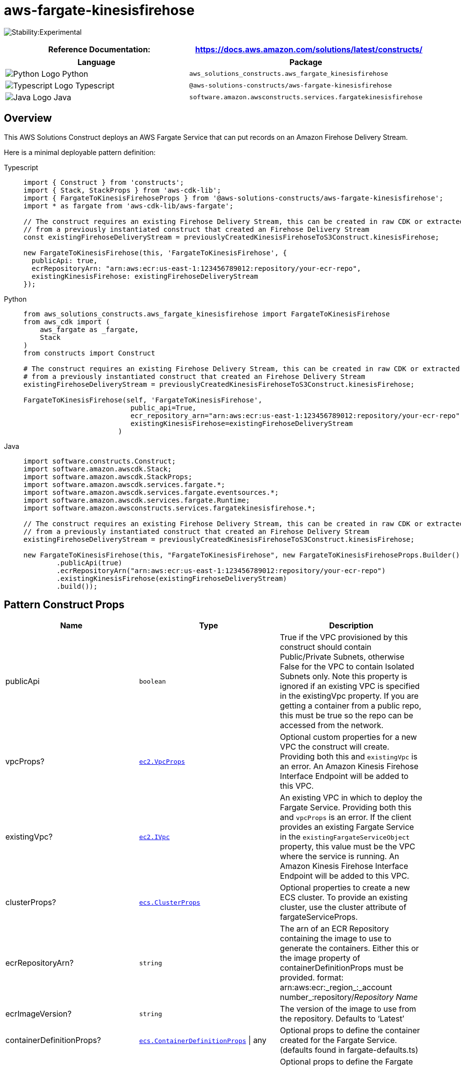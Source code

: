 //!!NODE_ROOT <section>
//== aws-fargate-kinesisfirehose module

[.topic]
= aws-fargate-kinesisfirehose
:info_doctype: section
:info_title: aws-fargate-kinesisfirehose


image:https://img.shields.io/badge/stability-Experimental-important.svg?style=for-the-badge[Stability:Experimental]

[width="100%",cols="<50%,<50%",options="header",]
|===
|*Reference Documentation*:
|https://docs.aws.amazon.com/solutions/latest/constructs/
|===

[width="100%",cols="<46%,54%",options="header",]
|===
|*Language* |*Package*
|image:https://docs.aws.amazon.com/cdk/api/latest/img/python32.png[Python
Logo] Python
|`aws_solutions_constructs.aws_fargate_kinesisfirehose`

|image:https://docs.aws.amazon.com/cdk/api/latest/img/typescript32.png[Typescript
Logo] Typescript
|`@aws-solutions-constructs/aws-fargate-kinesisfirehose`

|image:https://docs.aws.amazon.com/cdk/api/latest/img/java32.png[Java
Logo] Java
|`software.amazon.awsconstructs.services.fargatekinesisfirehose`
|===

== Overview

This AWS Solutions Construct deploys an AWS Fargate Service that can put
records on an Amazon Firehose Delivery Stream.

Here is a minimal deployable pattern definition:

====
[role="tablist"]
Typescript::
+
[source,typescript]
----
import { Construct } from 'constructs';
import { Stack, StackProps } from 'aws-cdk-lib';
import { FargateToKinesisFirehoseProps } from '@aws-solutions-constructs/aws-fargate-kinesisfirehose';
import * as fargate from 'aws-cdk-lib/aws-fargate';

// The construct requires an existing Firehose Delivery Stream, this can be created in raw CDK or extracted
// from a previously instantiated construct that created an Firehose Delivery Stream
const existingFirehoseDeliveryStream = previouslyCreatedKinesisFirehoseToS3Construct.kinesisFirehose;

new FargateToKinesisFirehose(this, 'FargateToKinesisFirehose', {
  publicApi: true,
  ecrRepositoryArn: "arn:aws:ecr:us-east-1:123456789012:repository/your-ecr-repo",
  existingKinesisFirehose: existingFirehoseDeliveryStream
});
----

Python::
+
[source,python]
----
from aws_solutions_constructs.aws_fargate_kinesisfirehose import FargateToKinesisFirehose
from aws_cdk import (
    aws_fargate as _fargate,
    Stack
)
from constructs import Construct

# The construct requires an existing Firehose Delivery Stream, this can be created in raw CDK or extracted
# from a previously instantiated construct that created an Firehose Delivery Stream
existingFirehoseDeliveryStream = previouslyCreatedKinesisFirehoseToS3Construct.kinesisFirehose;

FargateToKinesisFirehose(self, 'FargateToKinesisFirehose',
                          public_api=True,
                          ecr_repository_arn="arn:aws:ecr:us-east-1:123456789012:repository/your-ecr-repo",
                          existingKinesisFirehose=existingFirehoseDeliveryStream
                       )
----

Java::
+
[source,java]
----
import software.constructs.Construct;
import software.amazon.awscdk.Stack;
import software.amazon.awscdk.StackProps;
import software.amazon.awscdk.services.fargate.*;
import software.amazon.awscdk.services.fargate.eventsources.*;
import software.amazon.awscdk.services.fargate.Runtime;
import software.amazon.awsconstructs.services.fargatekinesisfirehose.*;

// The construct requires an existing Firehose Delivery Stream, this can be created in raw CDK or extracted
// from a previously instantiated construct that created an Firehose Delivery Stream
existingFirehoseDeliveryStream = previouslyCreatedKinesisFirehoseToS3Construct.kinesisFirehose;

new FargateToKinesisFirehose(this, "FargateToKinesisFirehose", new FargateToKinesisFirehoseProps.Builder()
        .publicApi(true)
        .ecrRepositoryArn("arn:aws:ecr:us-east-1:123456789012:repository/your-ecr-repo")
        .existingKinesisFirehose(existingFirehoseDeliveryStream)
        .build());
----
====

== Pattern Construct Props

[width="100%",cols="<30%,<35%,35%",options="header",]
|===
|*Name* |*Type* |*Description*
|publicApi |`boolean` |True if the VPC provisioned by this construct
should contain Public/Private Subnets, otherwise False for the VPC to
contain Isolated Subnets only. Note this property is ignored if an
existing VPC is specified in the existingVpc property. If you are
getting a container from a public repo, this must be true so the repo
can be accessed from the network.

|vpcProps?
|https://docs.aws.amazon.com/cdk/api/v2/docs/aws-cdk-lib.aws_ec2.VpcProps.html[`ec2.VpcProps`]
|Optional custom properties for a new VPC the construct will create.
Providing both this and `existingVpc` is an error. An Amazon Kinesis
Firehose Interface Endpoint will be added to this VPC.

|existingVpc?
|https://docs.aws.amazon.com/cdk/api/v2/docs/aws-cdk-lib.aws_ec2.IVpc.html[`ec2.IVpc`]
|An existing VPC in which to deploy the Fargate Service. Providing both
this and `vpcProps` is an error. If the client provides an existing
Fargate Service in the `existingFargateServiceObject` property, this
value must be the VPC where the service is running. An Amazon Kinesis
Firehose Interface Endpoint will be added to this VPC.

|clusterProps?
|https://docs.aws.amazon.com/cdk/api/v2/docs/aws-cdk-lib.aws_ecs.ClusterProps.html[`ecs.ClusterProps`]
|Optional properties to create a new ECS cluster. To provide an existing
cluster, use the cluster attribute of fargateServiceProps.

|ecrRepositoryArn? |`string` |The arn of an ECR Repository containing
the image to use to generate the containers. Either this or the image
property of containerDefinitionProps must be provided. format:
arn:aws:ecr:_region_:_account number_:repository/_Repository Name_

|ecrImageVersion? |`string` |The version of the image to use from the
repository. Defaults to '`Latest`'

|containerDefinitionProps?
|https://docs.aws.amazon.com/cdk/api/v2/docs/aws-cdk-lib.aws_ecs.ContainerDefinitionProps.html[`ecs.ContainerDefinitionProps`] {vbar} any
|Optional props to define the container created for the Fargate Service.
(defaults found in fargate-defaults.ts)

|fargateTaskDefinitionProps?
|https://docs.aws.amazon.com/cdk/api/v2/docs/aws-cdk-lib.aws_ecs.FargateTaskDefinitionProps.html[`ecs.FargateTaskDefinitionProps`] {vbar} any
|Optional props to define the Fargate Task Definition for this
construct. (defaults found in fargate-defaults.ts)

|fargateServiceProps?
|https://docs.aws.amazon.com/cdk/api/v2/docs/aws-cdk-lib.aws_ecs.FargateServiceProps.html[`ecs.FargateServiceProps`] {vbar} any
|Optional values to override default Fargate Task definition properties
(fargate-defaults.ts). The construct will default to launching the
service is the most isolated subnets available (precedence: Isolated,
Private and Public). Override those and other defaults here.

|existingFargateServiceObject?
|https://docs.aws.amazon.com/cdk/api/v2/docs/aws-cdk-lib.aws_ecs.FargateService.html[`ecs.FargateService`]
|A Fargate Service already instantiated (probably by another Solutions
Construct). If this is specified, then no props defining a new service
can be provided, including: ecrImageVersion, containerDefinitionProps,
fargateTaskDefinitionProps, ecrRepositoryArn, fargateServiceProps,
clusterProps

|existingContainerDefinitionObject?
|https://docs.aws.amazon.com/cdk/api/v2/docs/aws-cdk-lib.aws_ecs.ContainerDefinition.html[`ecs.ContainerDefinition`]
|A container definition already instantiated as part of a Fargate
service. This must be the container in the
`existingFargateServiceObject`.

|existingKinesisFirehose
|https://docs.aws.amazon.com/cdk/api/v2/docs/aws-cdk-lib.aws_kinesisfirehose.CfnDeliveryStream.html[kinesisfirehose.CfnDeliveryStream]
|An existing Kinesis Firehose Delivery Stream to which the Fargate
container can put data. Note - the delivery stream construct must have
already been created and have the deliveryStreamName set. This construct
will _not_ create a new Delivery Stream.

|firehoseEnvironmentVariableName? |`string` |Optional Name for the
Fargate container environment variable set to the name of the delivery
stream. Default: FIREHOSE_DELIVERYSTREAM_NAME
|===

== Pattern Properties

[width="100%",cols="<30%,<35%,35%",options="header",]
|===
|*Name* |*Type* |*Description*
|vpc
|https://docs.aws.amazon.com/cdk/api/v2/docs/aws-cdk-lib.aws_ec2.IVpc.html[`ec2.IVpc`]
|The new or existing VPC used by the construct.

|fargateService
|https://docs.aws.amazon.com/cdk/api/v2/docs/aws-cdk-lib.aws_ecs.FargateService.html[`ecs.FargateService`]
|The new or existing AWS Fargate service used by this construct.

|container
|https://docs.aws.amazon.com/cdk/api/v2/docs/aws-cdk-lib.aws_ecs.ContainerDefinition.html[`ecs.ContainerDefinition`]
|The container associated with the AWS Fargate service in the service
property.

|kinesisFirehose
|https://docs.aws.amazon.com/cdk/api/v2/docs/aws-cdk-lib.aws_kinesisfirehose.CfnDeliveryStream.html[kinesisfirehose.CfnDeliveryStream]
|The Kinesis Firehose Delivery Stream used by the construct.
|===

== Default settings

Out of the box implementation of the Construct without any overrides
will set the following defaults:

=== AWS Fargate Service

* An AWS Fargate Service running in the isolated subnets of a new VPC
* Minimally-permissive IAM role for the Fargate Service to put records
on the Firehose Delivery Stream
* Sets an Environment Variable named
FIREHOSE_DELIVERYSTREAM_NAME that holds the Firehose Delivery
Stream Name, which is a required property of the Kinesis Firehose SDK
when making calls to it

=== Amazon Firehose Delivery Stream

* This construct must be provided a configured Firehose Data Stream
construct, it does not change this Stream.

== Architecture


image::images/aws-fargate-kinesisfirehose.png["Diagram showing the Fargate service, Kinesis firehose and IAM role created by the construct. A VPC is shown that can be created by the construct or provided by the client.",scaledwidth=100%]

== Github

Go to the https://github.com/awslabs/aws-solutions-constructs/tree/main/source/patterns/%40aws-solutions-constructs/aws-fargate-kinesisfirehose[Github repo] for this pattern to view the code, read/create issues and pull requests and more.

'''''


